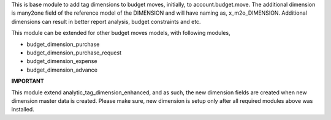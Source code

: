 This is base module to add tag dimensions to budget moves, initially, to account.budget.move.
The additional dimension is many2one field of the reference model of the DIMENSION and
will have naming as, x_m2o_DIMENSION.
Additional dimensions can result in better report analysis, budget constraints and etc.

This module can be extended for other budget moves models, with following modules,

* budget_dimension_purchase
* budget_dimension_purchase_request
* budget_dimension_expense
* budget_dimension_advance


**IMPORTANT**

This module extend analytic_tag_dimension_enhanced, and as such, the new dimension fields are created
when new dimension master data is created. Please make sure, new dimension is setup only after all
required modules above was installed.
